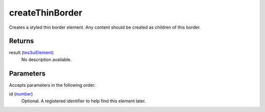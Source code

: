 createThinBorder
====================================================================================================

Creates a styled thin border element. Any content should be created as children of this border.

Returns
----------------------------------------------------------------------------------------------------

result (`tes3uiElement`_)
    No description available.

Parameters
----------------------------------------------------------------------------------------------------

Accepts parameters in the following order:

id (`number`_)
    Optional. A registered identifier to help find this element later.

.. _`number`: ../../../lua/type/number.html
.. _`tes3uiElement`: ../../../lua/type/tes3uiElement.html
